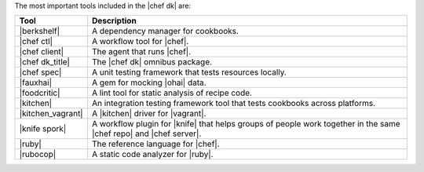 .. The contents of this file are included in multiple topics.
.. This file should not be changed in a way that hinders its ability to appear in multiple documentation sets.

The most important tools included in the |chef dk| are:

.. list-table::
   :widths: 60 420
   :header-rows: 1

   * - Tool
     - Description
   * - |berkshelf|
     - A dependency manager for cookbooks.
   * - |chef ctl|
     - A workflow tool for |chef|.
   * - |chef client|
     - The agent that runs |chef|.
   * - |chef dk_title|
     - The |chef dk| omnibus package.
   * - |chef spec|
     - A unit testing framework that tests resources locally.
   * - |fauxhai|
     - A gem for mocking |ohai| data.
   * - |foodcritic|
     - A lint tool for static analysis of recipe code.
   * - |kitchen|
     - An integration testing framework tool that tests cookbooks across platforms.
   * - |kitchen_vagrant|
     - A |kitchen| driver for |vagrant|.
   * - |knife spork|
     - A workflow plugin for |knife| that helps groups of people work together in the same |chef repo| and |chef server|.
   * - |ruby|
     - The reference language for |chef|.
   * - |rubocop|
     - A static code analyzer for |ruby|.














